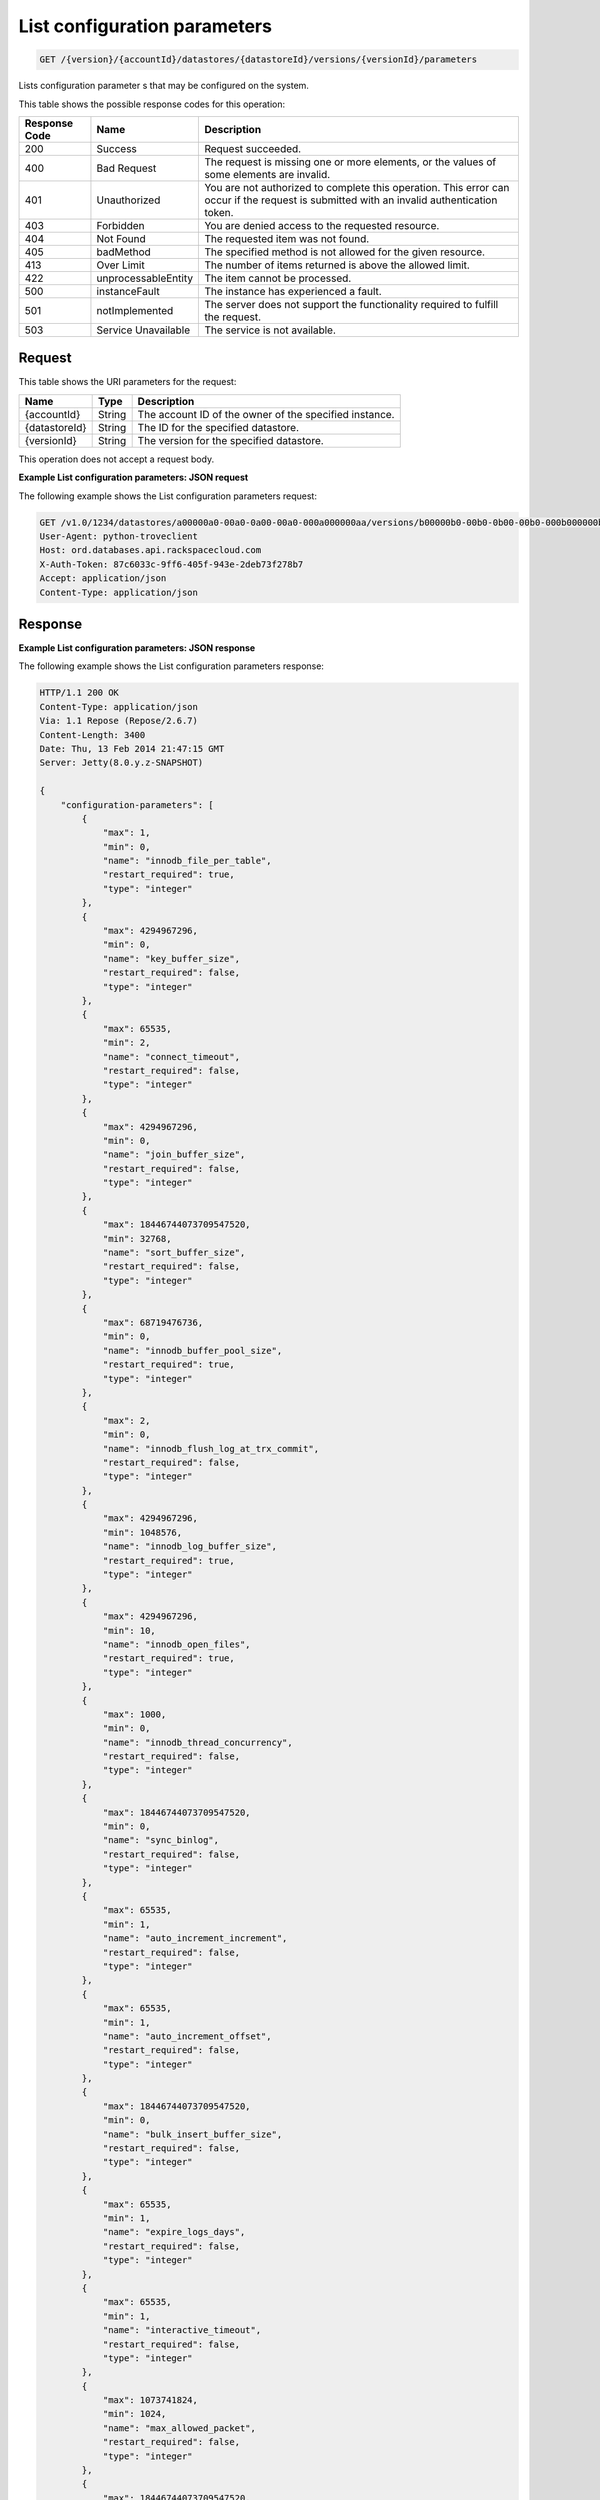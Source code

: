 
.. THIS OUTPUT IS GENERATED FROM THE WADL. DO NOT EDIT.

.. _get-list-configuration-parameters-version-accountid-datastores-datastoreid-versions-versionid-parameters:

List configuration parameters
^^^^^^^^^^^^^^^^^^^^^^^^^^^^^^^^^^^^^^^^^^^^^^^^^^^^^^^^^^^^^^^^^^^^^^^^^^^^^^^^

.. code::

    GET /{version}/{accountId}/datastores/{datastoreId}/versions/{versionId}/parameters

Lists configuration parameter s that may be configured on the system.



This table shows the possible response codes for this operation:


+--------------------------+-------------------------+-------------------------+
|Response Code             |Name                     |Description              |
+==========================+=========================+=========================+
|200                       |Success                  |Request succeeded.       |
+--------------------------+-------------------------+-------------------------+
|400                       |Bad Request              |The request is missing   |
|                          |                         |one or more elements, or |
|                          |                         |the values of some       |
|                          |                         |elements are invalid.    |
+--------------------------+-------------------------+-------------------------+
|401                       |Unauthorized             |You are not authorized   |
|                          |                         |to complete this         |
|                          |                         |operation. This error    |
|                          |                         |can occur if the request |
|                          |                         |is submitted with an     |
|                          |                         |invalid authentication   |
|                          |                         |token.                   |
+--------------------------+-------------------------+-------------------------+
|403                       |Forbidden                |You are denied access to |
|                          |                         |the requested resource.  |
+--------------------------+-------------------------+-------------------------+
|404                       |Not Found                |The requested item was   |
|                          |                         |not found.               |
+--------------------------+-------------------------+-------------------------+
|405                       |badMethod                |The specified method is  |
|                          |                         |not allowed for the      |
|                          |                         |given resource.          |
+--------------------------+-------------------------+-------------------------+
|413                       |Over Limit               |The number of items      |
|                          |                         |returned is above the    |
|                          |                         |allowed limit.           |
+--------------------------+-------------------------+-------------------------+
|422                       |unprocessableEntity      |The item cannot be       |
|                          |                         |processed.               |
+--------------------------+-------------------------+-------------------------+
|500                       |instanceFault            |The instance has         |
|                          |                         |experienced a fault.     |
+--------------------------+-------------------------+-------------------------+
|501                       |notImplemented           |The server does not      |
|                          |                         |support the              |
|                          |                         |functionality required   |
|                          |                         |to fulfill the request.  |
+--------------------------+-------------------------+-------------------------+
|503                       |Service Unavailable      |The service is not       |
|                          |                         |available.               |
+--------------------------+-------------------------+-------------------------+


Request
""""""""""""""""




This table shows the URI parameters for the request:

+--------------------------+-------------------------+-------------------------+
|Name                      |Type                     |Description              |
+==========================+=========================+=========================+
|{accountId}               |String                   |The account ID of the    |
|                          |                         |owner of the specified   |
|                          |                         |instance.                |
+--------------------------+-------------------------+-------------------------+
|{datastoreId}             |String                   |The ID for the specified |
|                          |                         |datastore.               |
+--------------------------+-------------------------+-------------------------+
|{versionId}               |String                   |The version for the      |
|                          |                         |specified datastore.     |
+--------------------------+-------------------------+-------------------------+





This operation does not accept a request body.




**Example List configuration parameters: JSON request**


The following example shows the List configuration parameters request:

.. code::

   GET /v1.0/1234/datastores/a00000a0-00a0-0a00-00a0-000a000000aa/versions/b00000b0-00b0-0b00-00b0-000b000000bb/parameters HTTP/1.1
   User-Agent: python-troveclient
   Host: ord.databases.api.rackspacecloud.com
   X-Auth-Token: 87c6033c-9ff6-405f-943e-2deb73f278b7
   Accept: application/json
   Content-Type: application/json
   
   
   





Response
""""""""""""""""










**Example List configuration parameters: JSON response**


The following example shows the List configuration parameters response:

.. code::

   HTTP/1.1 200 OK
   Content-Type: application/json
   Via: 1.1 Repose (Repose/2.6.7)
   Content-Length: 3400
   Date: Thu, 13 Feb 2014 21:47:15 GMT
   Server: Jetty(8.0.y.z-SNAPSHOT)
   
   {
       "configuration-parameters": [
           {
               "max": 1, 
               "min": 0, 
               "name": "innodb_file_per_table", 
               "restart_required": true, 
               "type": "integer"
           }, 
           {
               "max": 4294967296, 
               "min": 0, 
               "name": "key_buffer_size", 
               "restart_required": false, 
               "type": "integer"
           }, 
           {
               "max": 65535, 
               "min": 2, 
               "name": "connect_timeout", 
               "restart_required": false, 
               "type": "integer"
           }, 
           {
               "max": 4294967296, 
               "min": 0, 
               "name": "join_buffer_size", 
               "restart_required": false, 
               "type": "integer"
           }, 
           {
               "max": 18446744073709547520, 
               "min": 32768, 
               "name": "sort_buffer_size", 
               "restart_required": false, 
               "type": "integer"
           }, 
           {
               "max": 68719476736, 
               "min": 0, 
               "name": "innodb_buffer_pool_size", 
               "restart_required": true, 
               "type": "integer"
           }, 
           {
               "max": 2, 
               "min": 0, 
               "name": "innodb_flush_log_at_trx_commit", 
               "restart_required": false, 
               "type": "integer"
           }, 
           {
               "max": 4294967296, 
               "min": 1048576, 
               "name": "innodb_log_buffer_size", 
               "restart_required": true, 
               "type": "integer"
           }, 
           {
               "max": 4294967296, 
               "min": 10, 
               "name": "innodb_open_files", 
               "restart_required": true, 
               "type": "integer"
           }, 
           {
               "max": 1000, 
               "min": 0, 
               "name": "innodb_thread_concurrency", 
               "restart_required": false, 
               "type": "integer"
           }, 
           {
               "max": 18446744073709547520, 
               "min": 0, 
               "name": "sync_binlog", 
               "restart_required": false, 
               "type": "integer"
           }, 
           {
               "max": 65535, 
               "min": 1, 
               "name": "auto_increment_increment", 
               "restart_required": false, 
               "type": "integer"
           }, 
           {
               "max": 65535, 
               "min": 1, 
               "name": "auto_increment_offset", 
               "restart_required": false, 
               "type": "integer"
           }, 
           {
               "max": 18446744073709547520, 
               "min": 0, 
               "name": "bulk_insert_buffer_size", 
               "restart_required": false, 
               "type": "integer"
           }, 
           {
               "max": 65535, 
               "min": 1, 
               "name": "expire_logs_days", 
               "restart_required": false, 
               "type": "integer"
           }, 
           {
               "max": 65535, 
               "min": 1, 
               "name": "interactive_timeout", 
               "restart_required": false, 
               "type": "integer"
           }, 
           {
               "max": 1073741824, 
               "min": 1024, 
               "name": "max_allowed_packet", 
               "restart_required": false, 
               "type": "integer"
           }, 
           {
               "max": 18446744073709547520, 
               "min": 1, 
               "name": "max_connect_errors", 
               "restart_required": false, 
               "type": "integer"
           }, 
           {
               "max": 65535, 
               "min": 1, 
               "name": "max_connections", 
               "restart_required": false, 
               "type": "integer"
           }, 
           {
               "max": 18446744073709547520, 
               "min": 4, 
               "name": "myisam_sort_buffer_size", 
               "restart_required": false, 
               "type": "integer"
           }, 
           {
               "max": 100000, 
               "min": 1, 
               "name": "max_user_connections", 
               "restart_required": false, 
               "type": "integer"
           }, 
           {
               "max": 100000, 
               "min": 1, 
               "name": "server_id", 
               "restart_required": true, 
               "type": "integer"
           }, 
           {
               "max": 31536000, 
               "min": 1, 
               "name": "wait_timeout", 
               "restart_required": false, 
               "type": "integer"
           }, 
           {
               "name": "character_set_filesystem", 
               "restart_required": false, 
               "type": "string"
           }, 
           {
               "name": "character_set_server", 
               "restart_required": false, 
               "type": "string"
           }, 
           {
               "name": "collation_server", 
               "restart_required": false, 
               "type": "string"
           }, 
           {
               "max": 18446744073709547520, 
               "min": 10, 
               "name": "ft_max_word_len", 
               "restart_required": true, 
               "type": "integer"
           }, 
           {
               "max": 18446744073709547520, 
               "min": 1, 
               "name": "ft_min_word_len", 
               "restart_required": true, 
               "type": "integer"
           }, 
           {
               "max": 16384, 
               "min": 0, 
               "name": "thread_cache_size", 
               "restart_required": false, 
               "type": "integer"
           }, 
           {
               "max": 18446744073709547520, 
               "min": 0, 
               "name": "query_cache_size", 
               "restart_required": false, 
               "type": "integer"
           }, 
           {
               "max": 2, 
               "min": 0, 
               "name": "query_cache_type", 
               "restart_required": false, 
               "type": "integer"
           }, 
           {
               "max": 524288, 
               "min": 256, 
               "name": "table_definition_cache", 
               "restart_required": false, 
               "type": "integer"
           }, 
           {
               "max": 65535, 
               "min": 0, 
               "name": "open-files-limit", 
               "restart_required": true, 
               "type": "integer"
           }, 
           {
               "max": 524288, 
               "min": 1, 
               "name": "table_open_cache", 
               "restart_required": false, 
               "type": "integer"
           }, 
           {
               "name": "default_time_zone", 
               "restart_required": true, 
               "type": "string"
           }, 
           {
               "max": 2, 
               "min": 0, 
               "name": "completion_type", 
               "restart_required": false, 
               "type": "integer"
           }, 
           {
               "max": 2, 
               "min": 0, 
               "name": "concurrent_insert", 
               "restart_required": false, 
               "type": "integer"
           }, 
           {
               "name": "default-storage-engine", 
               "restart_required": false, 
               "type": "string"
           }, 
           {
               "max": 7, 
               "min": 0, 
               "name": "default_week_format", 
               "restart_required": false, 
               "type": "integer"
           }, 
           {
               "max": 1, 
               "min": 0, 
               "name": "delay_key_write", 
               "restart_required": false, 
               "type": "integer"
           }, 
           {
               "max": 18446744073709547520, 
               "min": 1, 
               "name": "delayed_insert_limit", 
               "restart_required": false, 
               "type": "integer"
           }, 
           {
               "max": 31536000, 
               "min": 1, 
               "name": "delayed_insert_timeout", 
               "restart_required": false, 
               "type": "integer"
           }, 
           {
               "max": 18446744073709547520, 
               "min": 1, 
               "name": "delayed_queue_size", 
               "restart_required": false, 
               "type": "integer"
           }, 
           {
               "max": 30, 
               "min": 0, 
               "name": "div_precision_increment", 
               "restart_required": false, 
               "type": "integer"
           }, 
           {
               "max": 1, 
               "min": 0, 
               "name": "event_scheduler", 
               "restart_required": false, 
               "type": "integer"
           }, 
           {
               "max": 1, 
               "min": 0, 
               "name": "flush", 
               "restart_required": false, 
               "type": "integer"
           }, 
           {
               "max": 31536000, 
               "min": 0, 
               "name": "flush_time", 
               "restart_required": false, 
               "type": "integer"
           }, 
           {
               "name": "ft_boolean_syntax", 
               "restart_required": false, 
               "type": "string"
           }, 
           {
               "max": 1000, 
               "min": 0, 
               "name": "ft_query_expansion_limit", 
               "restart_required": true, 
               "type": "integer"
           }, 
           {
               "max": 1, 
               "min": 0, 
               "name": "general_log", 
               "restart_required": false, 
               "type": "integer"
           }, 
           {
               "max": 18446744073709547520, 
               "min": 4, 
               "name": "group_concat_max_len", 
               "restart_required": false, 
               "type": "integer"
           }, 
           {
               "max": 18446744073709547520, 
               "min": 100, 
               "name": "key_cache_age_threshold", 
               "restart_required": false, 
               "type": "integer"
           }, 
           {
               "max": 100, 
               "min": 1, 
               "name": "key_cache_division_limit", 
               "restart_required": false, 
               "type": "integer"
           }, 
           {
               "name": "log_output", 
               "restart_required": false, 
               "type": "string"
           }, 
           {
               "max": 1, 
               "min": 0, 
               "name": "log_queries_not_using_indexes", 
               "restart_required": false, 
               "type": "integer"
           }, 
           {
               "max": 1, 
               "min": 0, 
               "name": "log_slow_admin_statements", 
               "restart_required": false, 
               "type": "integer"
           }, 
           {
               "max": 1, 
               "min": 0, 
               "name": "log_slow_queries", 
               "restart_required": false, 
               "type": "integer"
           }, 
           {
               "max": 31536000, 
               "min": 0, 
               "name": "long_query_time", 
               "restart_required": false, 
               "type": "integer"
           }, 
           {
               "max": 1, 
               "min": 0, 
               "name": "low_priority_updates", 
               "restart_required": false, 
               "type": "integer"
           }, 
           {
               "max": 2, 
               "min": 0, 
               "name": "lower_case_table_names", 
               "restart_required": true, 
               "type": "integer"
           }, 
           {
               "max": 16384, 
               "min": 0, 
               "name": "max_delayed_threads", 
               "restart_required": false, 
               "type": "integer"
           }, 
           {
               "max": 65535, 
               "min": 0, 
               "name": "max_error_count", 
               "restart_required": false, 
               "type": "integer"
           }, 
           {
               "max": 1844674407370954752, 
               "min": 16384, 
               "name": "max_heap_table_size", 
               "restart_required": false, 
               "type": "integer"
           }, 
           {
               "max": 4294967295, 
               "min": 1, 
               "name": "max_join_size", 
               "restart_required": false, 
               "type": "integer"
           }, 
           {
               "max": 8388608, 
               "min": 4, 
               "name": "max_length_for_sort_data", 
               "restart_required": false, 
               "type": "integer"
           }, 
           {
               "max": 1048576, 
               "min": 0, 
               "name": "max_prepared_stmt_count", 
               "restart_required": false, 
               "type": "integer"
           }, 
           {
               "max": 18446744073709547520, 
               "min": 1, 
               "name": "max_seeks_for_key", 
               "restart_required": false, 
               "type": "integer"
           }, 
           {
               "max": 8388608, 
               "min": 4, 
               "name": "max_sort_length", 
               "restart_required": false, 
               "type": "integer"
           }, 
           {
               "max": 18446744073709547520, 
               "min": 1, 
               "name": "max_write_lock_count", 
               "restart_required": false, 
               "type": "integer"
           }, 
           {
               "max": 18446744073709547520, 
               "min": 0, 
               "name": "min_examined_rows_limit", 
               "restart_required": false, 
               "type": "integer"
           }, 
           {
               "max": 9223372036854775807, 
               "min": 0, 
               "name": "myisam_max_sort_file_size", 
               "restart_required": false, 
               "type": "integer"
           }, 
           {
               "name": "myisam_stats_method", 
               "restart_required": false, 
               "type": "string"
           }, 
           {
               "max": 31536000, 
               "min": 1, 
               "name": "net_read_timeout", 
               "restart_required": false, 
               "type": "integer"
           }, 
           {
               "max": 18446744073709547520, 
               "min": 1, 
               "name": "net_retry_count", 
               "restart_required": false, 
               "type": "integer"
           }, 
           {
               "max": 31536000, 
               "min": 1, 
               "name": "net_write_timeout", 
               "restart_required": false, 
               "type": "integer"
           }, 
           {
               "max": 1, 
               "min": 0, 
               "name": "old_alter_table", 
               "restart_required": false, 
               "type": "integer"
           }, 
           {
               "max": 1, 
               "min": 0, 
               "name": "old_style_user_limits", 
               "restart_required": false, 
               "type": "integer"
           }, 
           {
               "max": 1, 
               "min": 0, 
               "name": "old_passwords", 
               "restart_required": false, 
               "type": "integer"
           }, 
           {
               "max": 1, 
               "min": 0, 
               "name": "optimizer_prune_level", 
               "restart_required": false, 
               "type": "integer"
           }, 
           {
               "max": 62, 
               "min": 0, 
               "name": "optimizer_search_depth", 
               "restart_required": false, 
               "type": "integer"
           }, 
           {
               "max": 1073741824, 
               "min": 1024, 
               "name": "preload_buffer_size", 
               "restart_required": false, 
               "type": "integer"
           }, 
           {
               "max": 18446744073709547520, 
               "min": 0, 
               "name": "query_cache_limit", 
               "restart_required": false, 
               "type": "integer"
           }, 
           {
               "max": 1, 
               "min": 0, 
               "name": "query_cache_wlock_invalidate", 
               "restart_required": false, 
               "type": "integer"
           }, 
           {
               "max": 18446744073709547520, 
               "min": 8192, 
               "name": "query_prealloc_size", 
               "restart_required": false, 
               "type": "integer"
           }, 
           {
               "max": 18446744073709547520, 
               "min": 4096, 
               "name": "range_alloc_block_size", 
               "restart_required": false, 
               "type": "integer"
           }, 
           {
               "max": 2147479552, 
               "min": 8200, 
               "name": "read_buffer_size", 
               "restart_required": false, 
               "type": "integer"
           }, 
           {
               "max": 2147483647, 
               "min": 8200, 
               "name": "read_rnd_buffer_size", 
               "restart_required": false, 
               "type": "integer"
           }, 
           {
               "max": 1, 
               "min": 0, 
               "name": "secure_auth", 
               "restart_required": false, 
               "type": "integer"
           }, 
           {
               "max": 31536000, 
               "min": 0, 
               "name": "slow_launch_time", 
               "restart_required": false, 
               "type": "integer"
           }, 
           {
               "max": 1, 
               "min": 0, 
               "name": "slow_query_log", 
               "restart_required": false, 
               "type": "integer"
           }, 
           {
               "name": "sql_mode", 
               "restart_required": false, 
               "type": "string"
           }, 
           {
               "max": 1, 
               "min": 0, 
               "name": "sync_frm", 
               "restart_required": false, 
               "type": "integer"
           }, 
           {
               "max": 18446744073709547520, 
               "min": 131072, 
               "name": "thread_stack", 
               "restart_required": false, 
               "type": "integer"
           }, 
           {
               "max": 18446744073709551615, 
               "min": 1024, 
               "name": "tmp_table_size", 
               "restart_required": false, 
               "type": "integer"
           }, 
           {
               "name": "transaction-isolation", 
               "restart_required": true, 
               "type": "string"
           }, 
           {
               "max": 1, 
               "min": 0, 
               "name": "updatable_views_with_limit", 
               "restart_required": false, 
               "type": "integer"
           }, 
           {
               "max": 1, 
               "min": 0, 
               "name": "innodb_adaptive_hash_index", 
               "restart_required": false, 
               "type": "integer"
           }, 
           {
               "max": 2, 
               "min": 0, 
               "name": "innodb_autoinc_lock_mode", 
               "restart_required": true, 
               "type": "integer"
           }, 
           {
               "max": 1000, 
               "min": 0, 
               "name": "innodb_commit_concurrency", 
               "restart_required": false, 
               "type": "integer"
           }, 
           {
               "max": 4294967295, 
               "min": 1, 
               "name": "innodb_concurrency_tickets", 
               "restart_required": false, 
               "type": "integer"
           }, 
           {
               "name": "innodb_file_format", 
               "restart_required": false, 
               "type": "string"
           }, 
           {
               "max": 1073741824, 
               "min": 1, 
               "name": "innodb_lock_wait_timeout", 
               "restart_required": true, 
               "type": "integer"
           }, 
           {
               "max": 1, 
               "min": 0, 
               "name": "innodb_locks_unsafe_for_binlog", 
               "restart_required": true, 
               "type": "integer"
           }, 
           {
               "max": 100, 
               "min": 0, 
               "name": "innodb_max_dirty_pages_pct", 
               "restart_required": false, 
               "type": "integer"
           }, 
           {
               "max": 4294967295, 
               "min": 0, 
               "name": "innodb_max_purge_lag", 
               "restart_required": false, 
               "type": "integer"
           }, 
           {
               "max": 95, 
               "min": 5, 
               "name": "innodb_old_blocks_pct", 
               "restart_required": false, 
               "type": "integer"
           }, 
           {
               "max": 4294967295, 
               "min": 0, 
               "name": "innodb_old_blocks_time", 
               "restart_required": false, 
               "type": "integer"
           }, 
           {
               "max": 1, 
               "min": 0, 
               "name": "innodb_rollback_on_timeout", 
               "restart_required": true, 
               "type": "integer"
           }, 
           {
               "name": "innodb_stats_method", 
               "restart_required": false, 
               "type": "string"
           }, 
           {
               "max": 1, 
               "min": 0, 
               "name": "innodb_stats_on_metadata", 
               "restart_required": false, 
               "type": "integer"
           }, 
           {
               "max": 18446744073709551615, 
               "min": 1, 
               "name": "innodb_stats_sample_pages", 
               "restart_required": false, 
               "type": "integer"
           }, 
           {
               "max": 1, 
               "min": 0, 
               "name": "innodb_strict_mode", 
               "restart_required": false, 
               "type": "integer"
           }, 
           {
               "max": 4294967295, 
               "min": 0, 
               "name": "innodb_sync_spin_loops", 
               "restart_required": false, 
               "type": "integer"
           }, 
           {
               "max": 18446744073709551615, 
               "min": 1, 
               "name": "innodb_thread_sleep_delay", 
               "restart_required": false, 
               "type": "integer"
           }
       ]
   }
   




